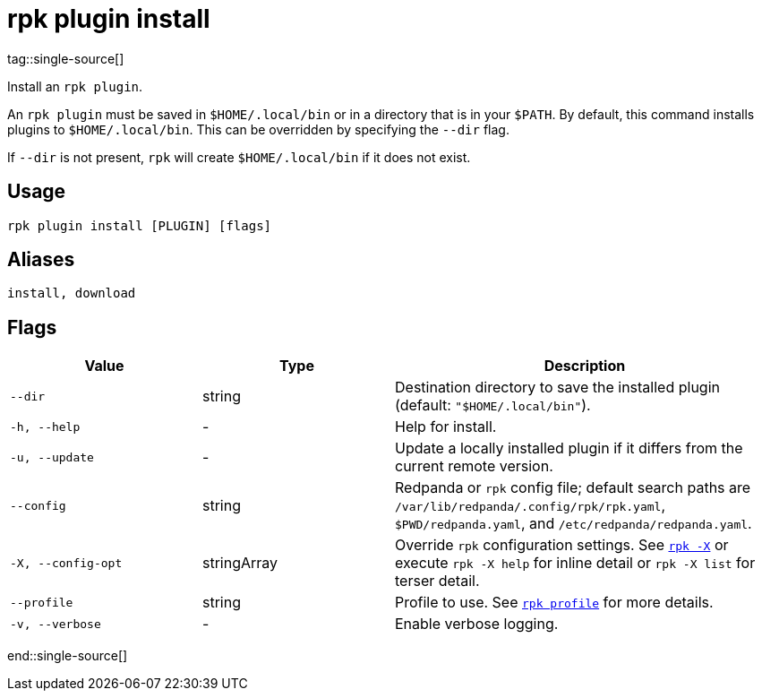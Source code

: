 = rpk plugin install
tag::single-source[]

Install an `rpk plugin`.

An `rpk plugin` must be saved in `$HOME/.local/bin` or in a directory that is in
your `$PATH`. By default, this command installs plugins to `$HOME/.local/bin`. This
can be overridden by specifying the `--dir` flag.

If `--dir` is not present, `rpk` will create `$HOME/.local/bin` if it does not exist.

== Usage

[,bash]
----
rpk plugin install [PLUGIN] [flags]
----

== Aliases

[,bash]
----
install, download
----

== Flags

[cols="1m,1a,2a"]
|===
|*Value* |*Type* |*Description*

|--dir |string |Destination directory to save the installed plugin
(default: `"$HOME/.local/bin"`).

|-h, --help |- |Help for install.

|-u, --update |- |Update a locally installed plugin if it differs from
the current remote version.

|--config |string |Redpanda or `rpk` config file; default search paths are `/var/lib/redpanda/.config/rpk/rpk.yaml`, `$PWD/redpanda.yaml`, and `/etc/redpanda/redpanda.yaml`.

|-X, --config-opt |stringArray |Override `rpk` configuration settings. See xref:reference:rpk/rpk-x-options.adoc[`rpk -X`] or execute `rpk -X help` for inline detail or `rpk -X list` for terser detail.

|--profile |string |Profile to use. See xref:reference:rpk/rpk-profile.adoc[`rpk profile`] for more details.

|-v, --verbose |- |Enable verbose logging.
|===

end::single-source[]